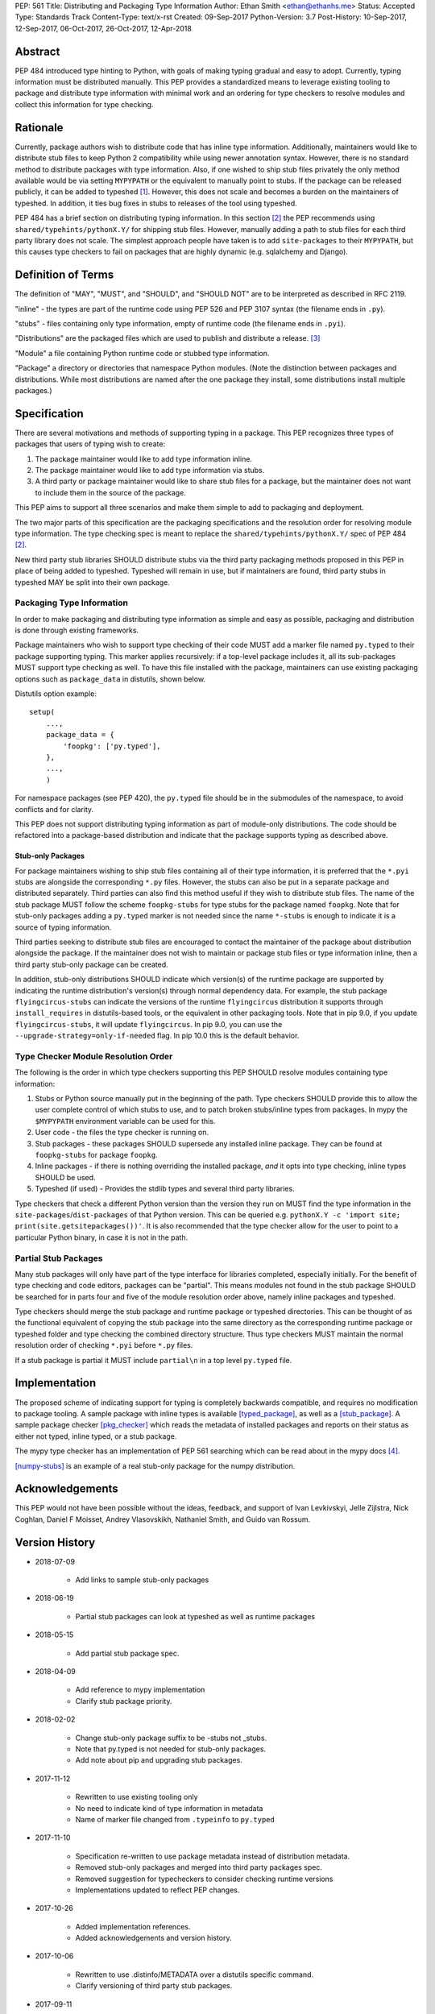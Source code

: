 PEP: 561
Title: Distributing and Packaging Type Information
Author: Ethan Smith <ethan@ethanhs.me>
Status: Accepted
Type: Standards Track
Content-Type: text/x-rst
Created: 09-Sep-2017
Python-Version: 3.7
Post-History: 10-Sep-2017, 12-Sep-2017, 06-Oct-2017, 26-Oct-2017, 12-Apr-2018


Abstract
========

PEP 484 introduced type hinting to Python, with goals of making typing
gradual and easy to adopt. Currently, typing information must be distributed
manually. This PEP provides a standardized means to leverage existing tooling
to package and distribute type information with minimal work and an ordering
for type checkers to resolve modules and collect this information for type
checking.


Rationale
=========

Currently, package authors wish to distribute code that has inline type
information. Additionally, maintainers would like to distribute stub files
to keep Python 2 compatibility while using newer annotation syntax. However,
there is no standard method to distribute packages with type information.
Also, if one wished to ship stub files privately the only method available
would be via setting ``MYPYPATH`` or the equivalent to manually point to
stubs. If the package can be released publicly, it can be added to
typeshed [1]_. However, this does not scale and becomes a burden on the
maintainers of typeshed. In addition, it ties bug fixes in stubs to releases
of the tool using typeshed.

PEP 484 has a brief section on distributing typing information. In this
section [2]_ the PEP recommends using ``shared/typehints/pythonX.Y/`` for
shipping stub files. However, manually adding a path to stub files for each
third party library does not scale. The simplest approach people have taken
is to add ``site-packages`` to their ``MYPYPATH``, but this causes type
checkers to fail on packages that are highly dynamic (e.g. sqlalchemy
and Django).


Definition of Terms
===================

The definition of "MAY", "MUST", and "SHOULD", and "SHOULD NOT" are
to be interpreted as described in RFC 2119.

"inline" - the types are part of the runtime code using PEP 526 and
PEP 3107 syntax (the filename ends in ``.py``).

"stubs" - files containing only type information, empty of runtime code
(the filename ends in ``.pyi``).

"Distributions" are the packaged files which are used to publish and distribute
a release. [3]_

"Module" a file containing Python runtime code or stubbed type information.

"Package" a directory or directories that namespace Python modules.
(Note the distinction between packages and distributions.  While most
distributions are named after the one package they install, some
distributions install multiple packages.)


Specification
=============

There are several motivations and methods of supporting typing in a package.
This PEP recognizes three types of packages that users of typing wish to
create:

1. The package maintainer would like to add type information inline.

2. The package maintainer would like to add type information via stubs.

3. A third party or package maintainer would like to share stub files for
   a package, but the maintainer does not want to include them in the source
   of the package.

This PEP aims to support all three scenarios and make them simple to add to
packaging and deployment.

The two major parts of this specification are the packaging specifications
and the resolution order for resolving module type information. The type
checking spec is meant to replace the ``shared/typehints/pythonX.Y/`` spec
of PEP 484 [2]_.

New third party stub libraries SHOULD distribute stubs via the third party
packaging methods proposed in this PEP in place of being added to typeshed.
Typeshed will remain in use, but if maintainers are found, third party stubs
in typeshed MAY be split into their own package.


Packaging Type Information
--------------------------

In order to make packaging and distributing type information as simple and
easy as possible, packaging and distribution is done through existing
frameworks.

Package maintainers who wish to support type checking of their code MUST add
a marker file named ``py.typed`` to their package supporting typing. This marker applies
recursively: if a top-level package includes it, all its sub-packages MUST support
type checking as well. To have this file installed with the package,
maintainers can use existing packaging options such as ``package_data`` in
distutils, shown below.

Distutils option example::

    setup(
        ...,
        package_data = {
            'foopkg': ['py.typed'],
        },
        ...,
        )

For namespace packages (see PEP 420), the ``py.typed`` file should be in the
submodules of the namespace, to avoid conflicts and for clarity.

This PEP does not support distributing typing information as part of
module-only distributions. The code should be refactored into a package-based
distribution and indicate that the package supports typing as described
above.

Stub-only Packages
''''''''''''''''''

For package maintainers wishing to ship stub files containing all of their
type information, it is preferred that the ``*.pyi`` stubs are alongside the
corresponding ``*.py`` files. However, the stubs can also be put in a separate
package and distributed separately. Third parties can also find this method
useful if they wish to distribute stub files. The name of the stub package
MUST follow the scheme ``foopkg-stubs`` for type stubs for the package named
``foopkg``. Note that for stub-only packages adding a ``py.typed`` marker is not
needed since the name ``*-stubs`` is enough to indicate it is a source of typing
information.

Third parties seeking to distribute stub files are encouraged to contact the
maintainer of the package about distribution alongside the package. If the
maintainer does not wish to maintain or package stub files or type information
inline, then a third party stub-only package can be created.

In addition, stub-only distributions SHOULD indicate which version(s)
of the runtime package are supported by indicating the runtime distribution's
version(s) through normal dependency data. For example, the
stub package ``flyingcircus-stubs`` can indicate the versions of the
runtime ``flyingcircus`` distribution it supports through ``install_requires``
in distutils-based tools, or the equivalent in other packaging tools. Note that
in pip 9.0, if you update ``flyingcircus-stubs``, it will update
``flyingcircus``. In pip 9.0, you can use the
``--upgrade-strategy=only-if-needed`` flag. In pip 10.0 this is the default
behavior.


Type Checker Module Resolution Order
------------------------------------

The following is the order in which type checkers supporting this PEP SHOULD
resolve modules containing type information:


1. Stubs or Python source manually put in the beginning of the path. Type
   checkers SHOULD provide this to allow the user complete control of which
   stubs to use, and to patch broken stubs/inline types from packages.
   In mypy the ``$MYPYPATH`` environment variable can be used for this.

2. User code - the files the type checker is running on.

3. Stub packages - these packages SHOULD supersede any installed inline
   package. They can be found at ``foopkg-stubs`` for package ``foopkg``.

4. Inline packages - if there is nothing overriding the installed
   package, *and* it opts into type checking, inline types SHOULD be used.

5. Typeshed (if used) - Provides the stdlib types and several third party
   libraries.

Type checkers that check a different Python version than the version they run
on MUST find the type information in the ``site-packages``/``dist-packages``
of that Python version. This can be queried e.g.
``pythonX.Y -c 'import site; print(site.getsitepackages())'``. It is also recommended
that the type checker allow for the user to point to a particular Python
binary, in case it is not in the path.


Partial Stub Packages
---------------------

Many stub packages will only have part of the type interface for libraries
completed, especially initially. For the benefit of type checking and code
editors, packages can be "partial". This means modules not found in the stub
package SHOULD be searched for in parts four and five of the module resolution
order above, namely inline packages and typeshed.

Type checkers should merge the stub package and runtime package or typeshed
directories. This can be thought of as the functional equivalent of copying the
stub package into the same directory as the corresponding runtime package or
typeshed folder and type checking the combined directory structure. Thus type
checkers MUST maintain the normal resolution order of checking ``*.pyi`` before
``*.py`` files.

If a stub package is partial it MUST include ``partial\n`` in a top level
``py.typed`` file.


Implementation
==============

The proposed scheme of indicating support for typing is completely backwards
compatible, and requires no modification to package tooling. A sample package
with inline types is available [typed_package]_, as well as a [stub_package]_. A
sample package checker [pkg_checker]_ which reads the metadata of installed
packages and reports on their status as either not typed, inline typed, or a
stub package.

The mypy type checker has an implementation of PEP 561 searching which can be
read about in the mypy docs [4]_.

[numpy-stubs]_ is an example of a real stub-only package for the numpy
distribution.


Acknowledgements
================

This PEP would not have been possible without the ideas, feedback, and support
of Ivan Levkivskyi, Jelle Zijlstra, Nick Coghlan, Daniel F Moisset, Andrey
Vlasovskikh, Nathaniel Smith, and Guido van Rossum.


Version History
===============

* 2018-07-09

    * Add links to sample stub-only packages

* 2018-06-19

    * Partial stub packages can look at typeshed as well as runtime packages

* 2018-05-15

    * Add partial stub package spec.

* 2018-04-09

    * Add reference to mypy implementation
    * Clarify stub package priority.

* 2018-02-02

    * Change stub-only package suffix to be -stubs not _stubs.
    * Note that py.typed is not needed for stub-only packages.
    * Add note about pip and upgrading stub packages.

* 2017-11-12

    * Rewritten to use existing tooling only
    * No need to indicate kind of type information in metadata
    * Name of marker file changed from ``.typeinfo`` to ``py.typed``

* 2017-11-10

    * Specification re-written to use package metadata instead of distribution
      metadata.
    * Removed stub-only packages and merged into third party packages spec.
    * Removed suggestion for typecheckers to consider checking runtime versions
    * Implementations updated to reflect PEP changes.

* 2017-10-26

    * Added implementation references.
    * Added acknowledgements and version history.

* 2017-10-06

    * Rewritten to use .distinfo/METADATA over a distutils specific command.
    * Clarify versioning of third party stub packages.

* 2017-09-11

    * Added information about current solutions and typeshed.
    * Clarify rationale.


References
==========
.. [1] Typeshed (https://github.com/python/typeshed)

.. [2] PEP 484, Storing and Distributing Stub Files
   (https://www.python.org/dev/peps/pep-0484/#storing-and-distributing-stub-files)

.. [3] PEP 426 definitions
   (https://www.python.org/dev/peps/pep-0426/)

.. [4] Example implementation in a type checker
   (https://mypy.readthedocs.io/en/latest/installed_packages.html)

.. [stub_package] A stub-only package
   (https://github.com/ethanhs/stub-package)

.. [typed_package] Sample typed package
   (https://github.com/ethanhs/sample-typed-package)

.. [numpy-stubs] Stubs for numpy
   (https://github.com/numpy/numpy-stubs)

.. [pkg_checker] Sample package checker
   (https://github.com/ethanhs/check_typedpkg)

Copyright
=========

This document has been placed in the public domain.



..
   Local Variables:
   mode: indented-text
   indent-tabs-mode: nil
   sentence-end-double-space: t
   fill-column: 70
   coding: utf-8
   End:
